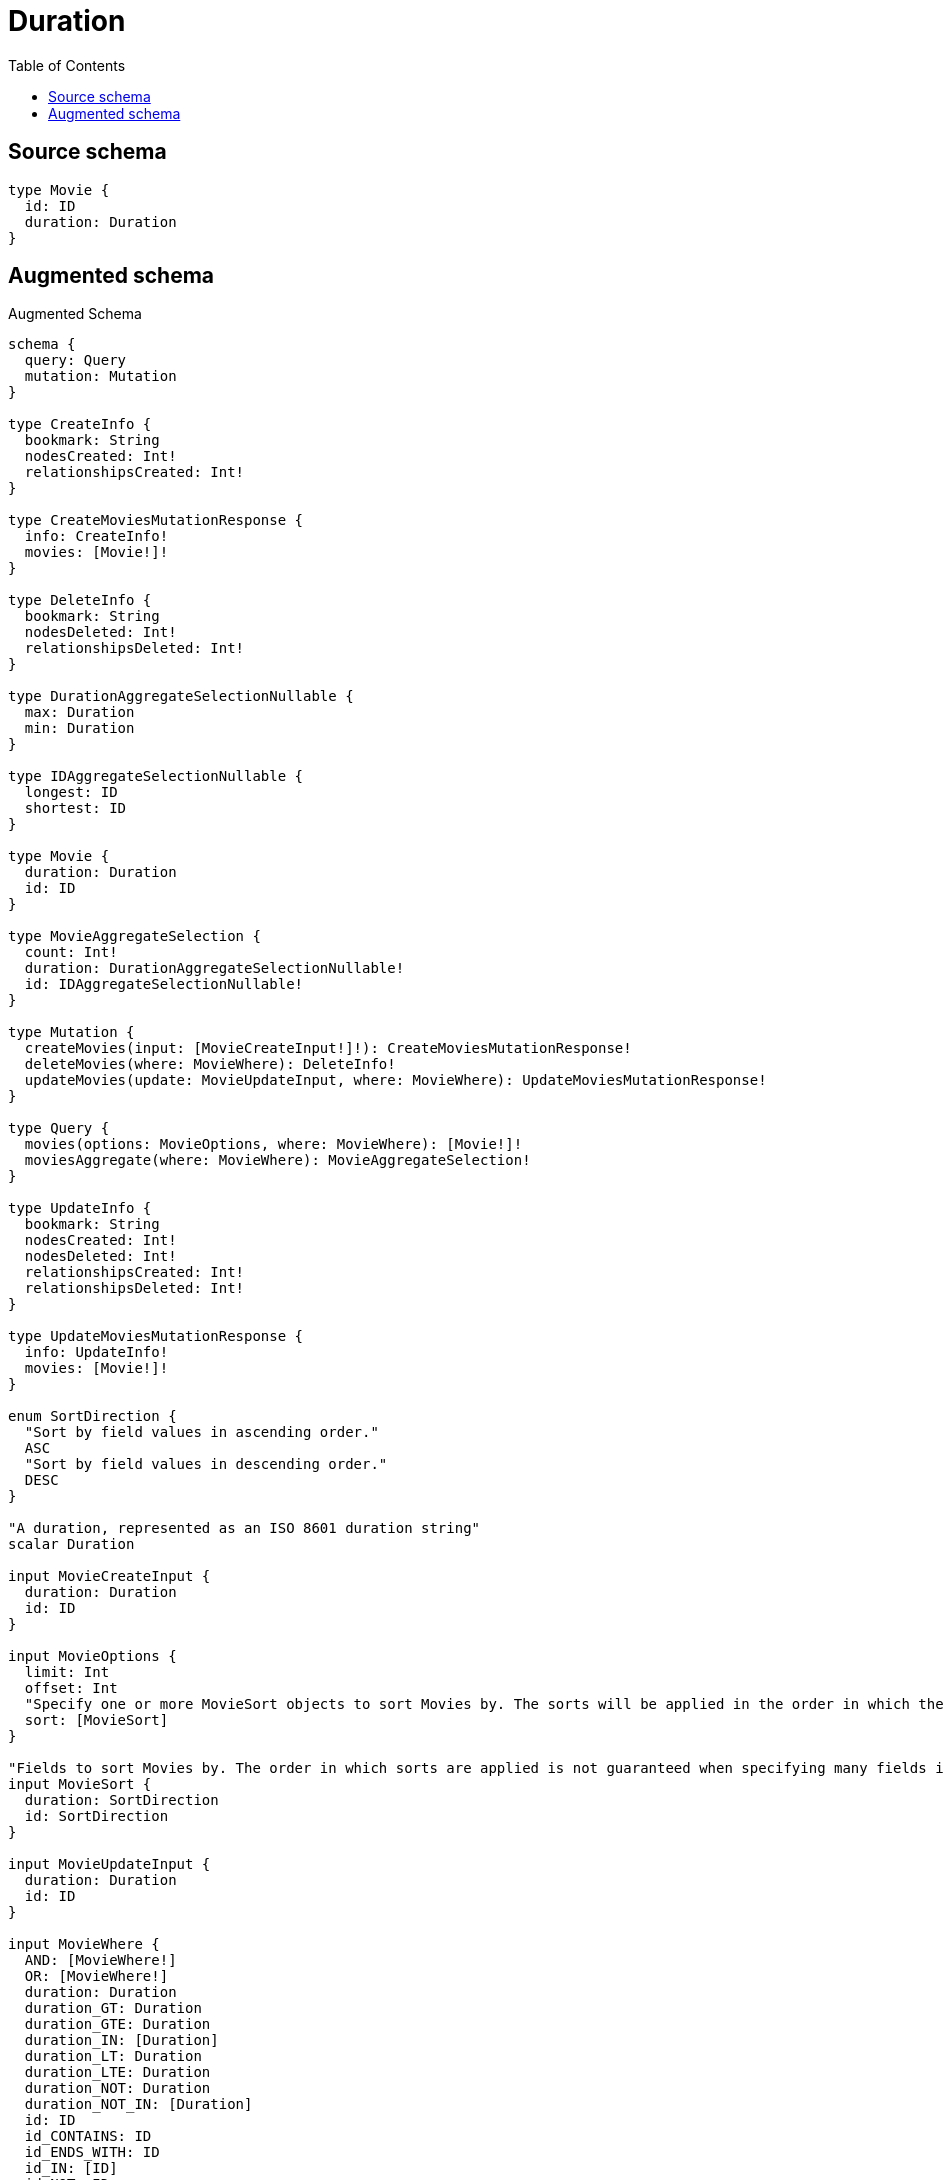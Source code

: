 :toc:

= Duration

== Source schema

[source,graphql,schema=true]
----
type Movie {
  id: ID
  duration: Duration
}
----

== Augmented schema

.Augmented Schema
[source,graphql]
----
schema {
  query: Query
  mutation: Mutation
}

type CreateInfo {
  bookmark: String
  nodesCreated: Int!
  relationshipsCreated: Int!
}

type CreateMoviesMutationResponse {
  info: CreateInfo!
  movies: [Movie!]!
}

type DeleteInfo {
  bookmark: String
  nodesDeleted: Int!
  relationshipsDeleted: Int!
}

type DurationAggregateSelectionNullable {
  max: Duration
  min: Duration
}

type IDAggregateSelectionNullable {
  longest: ID
  shortest: ID
}

type Movie {
  duration: Duration
  id: ID
}

type MovieAggregateSelection {
  count: Int!
  duration: DurationAggregateSelectionNullable!
  id: IDAggregateSelectionNullable!
}

type Mutation {
  createMovies(input: [MovieCreateInput!]!): CreateMoviesMutationResponse!
  deleteMovies(where: MovieWhere): DeleteInfo!
  updateMovies(update: MovieUpdateInput, where: MovieWhere): UpdateMoviesMutationResponse!
}

type Query {
  movies(options: MovieOptions, where: MovieWhere): [Movie!]!
  moviesAggregate(where: MovieWhere): MovieAggregateSelection!
}

type UpdateInfo {
  bookmark: String
  nodesCreated: Int!
  nodesDeleted: Int!
  relationshipsCreated: Int!
  relationshipsDeleted: Int!
}

type UpdateMoviesMutationResponse {
  info: UpdateInfo!
  movies: [Movie!]!
}

enum SortDirection {
  "Sort by field values in ascending order."
  ASC
  "Sort by field values in descending order."
  DESC
}

"A duration, represented as an ISO 8601 duration string"
scalar Duration

input MovieCreateInput {
  duration: Duration
  id: ID
}

input MovieOptions {
  limit: Int
  offset: Int
  "Specify one or more MovieSort objects to sort Movies by. The sorts will be applied in the order in which they are arranged in the array."
  sort: [MovieSort]
}

"Fields to sort Movies by. The order in which sorts are applied is not guaranteed when specifying many fields in one MovieSort object."
input MovieSort {
  duration: SortDirection
  id: SortDirection
}

input MovieUpdateInput {
  duration: Duration
  id: ID
}

input MovieWhere {
  AND: [MovieWhere!]
  OR: [MovieWhere!]
  duration: Duration
  duration_GT: Duration
  duration_GTE: Duration
  duration_IN: [Duration]
  duration_LT: Duration
  duration_LTE: Duration
  duration_NOT: Duration
  duration_NOT_IN: [Duration]
  id: ID
  id_CONTAINS: ID
  id_ENDS_WITH: ID
  id_IN: [ID]
  id_NOT: ID
  id_NOT_CONTAINS: ID
  id_NOT_ENDS_WITH: ID
  id_NOT_IN: [ID]
  id_NOT_STARTS_WITH: ID
  id_STARTS_WITH: ID
}

----
